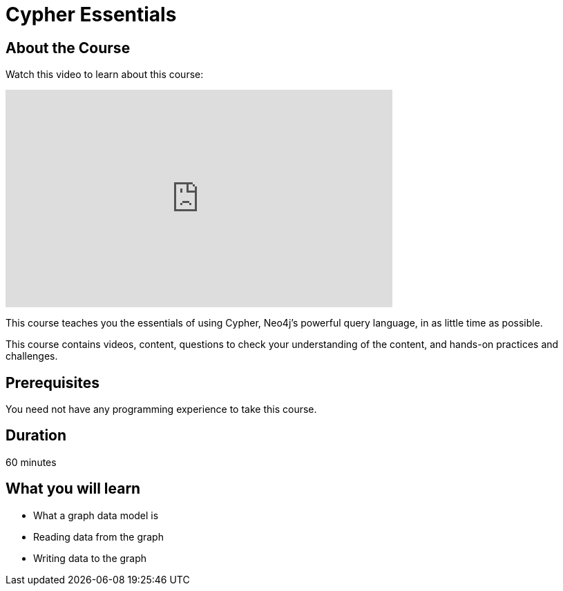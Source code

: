 = Cypher Essentials
:status: active
:caption: Learn Cypher in 60 minutes
:usecase: movies
:categories: beginners:2

== About the Course

Watch this video to learn about this course:

video::TKMhEkIMQhY[youtube,width=560,height=315]

////
Script: C:Cypher Essentials
https://docs.google.com/document/d/1XUxDVgzFGR3XT1FC6ubWviitQdhJhf5NTZNMYzdCVVY/edit?usp=sharing

////


This course teaches you the essentials of using Cypher, Neo4j's powerful query language, in as little time as possible.

This course contains videos, content, questions to check your understanding of the content, and hands-on practices and challenges.

== Prerequisites

You need not have any programming experience to take this course.

== Duration

60 minutes

== What you will learn

* What a graph data model is
* Reading data from the graph
* Writing data to the graph
